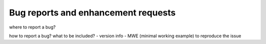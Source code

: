 .. _report:

Bug reports and enhancement requests
---------------------------------------------

.. TODO

where to report a bug?

how to report a bug? what to be included?
- version info
- MWE (minimal working example) to reproduce the issue